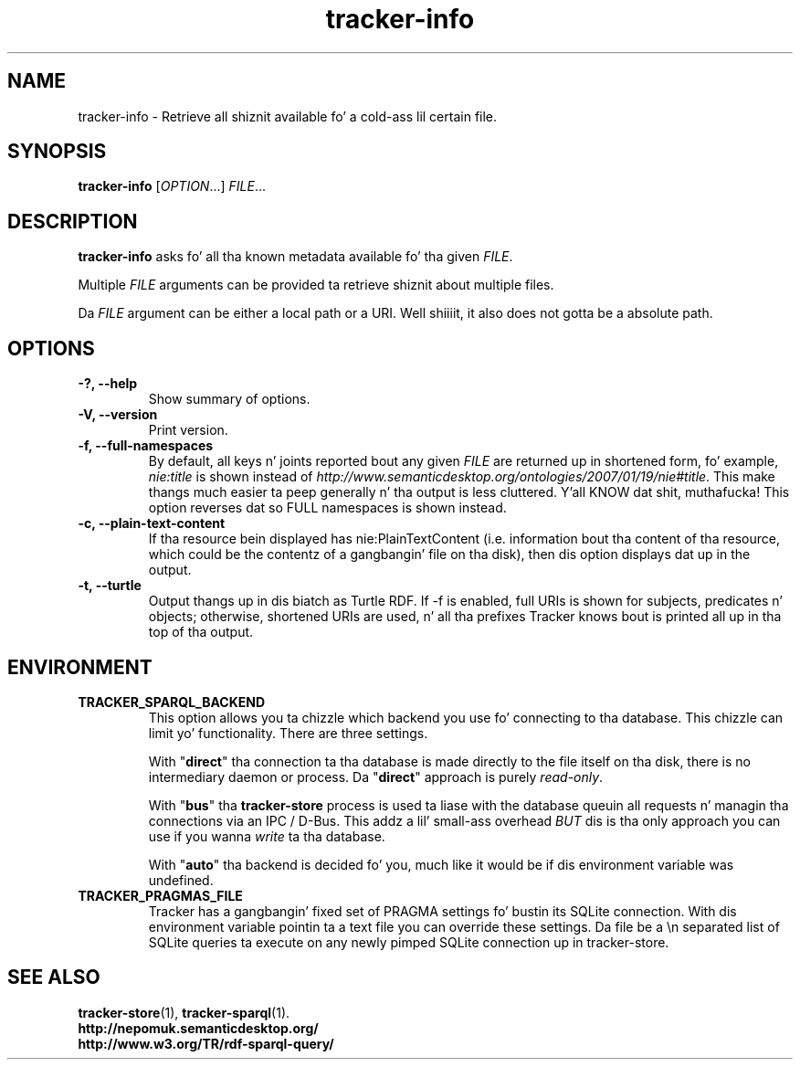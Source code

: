 .TH tracker-info 1 "Oct 2008" GNU "User Commands"

.SH NAME
tracker-info \- Retrieve all shiznit available fo' a cold-ass lil certain file.

.SH SYNOPSIS
\fBtracker-info\fR [\fIOPTION\fR...] \fIFILE\fR...

.SH DESCRIPTION
.B tracker-info
asks fo' all tha known metadata available fo' tha given \fIFILE\fR.

Multiple \fIFILE\fR arguments can be provided ta retrieve shiznit
about multiple files.

Da \fIFILE\fR argument can be either a local path or a URI. Well shiiiit, it also
does not gotta be a absolute path.

.SH OPTIONS
.TP
.B \-?, \-\-help
Show summary of options.
.TP
.B \-V, \-\-version
Print version.
.TP
.B \-f, \-\-full\-namespaces
By default, all keys n' joints reported bout any given \fIFILE\fR
are returned up in shortened form, fo' example, \fInie:title\fR is shown
instead of
\fIhttp://www.semanticdesktop.org/ontologies/2007/01/19/nie#title\fR.
This make thangs much easier ta peep generally n' tha output is less
cluttered. Y'all KNOW dat shit, muthafucka! This option reverses dat so FULL namespaces is shown
instead.
.TP
.B \-c, \-\-plain\-text\-content
If tha resource bein displayed has nie:PlainTextContent (i.e.
information bout tha content of tha resource, which could be the
contentz of a gangbangin' file on tha disk), then dis option displays dat up in the
output.
.TP
.B \-t, \-\-turtle
Output thangs up in dis biatch as Turtle RDF. If \-f is enabled, full URIs is shown
for subjects, predicates n' objects; otherwise, shortened URIs are
used, n' all tha prefixes Tracker knows bout is printed all up in tha top
of tha output.

.SH ENVIRONMENT
.TP
.B TRACKER_SPARQL_BACKEND
This option allows you ta chizzle which backend you use fo' connecting
to tha database. This chizzle can limit yo' functionality. There are
three settings.

With "\fBdirect\fR" tha connection ta tha database is made directly to
the file itself on tha disk, there is no intermediary daemon or
process. Da "\fBdirect\fR" approach is purely \fIread-only\fR.

With "\fBbus\fR" tha \fBtracker-store\fR process is used ta liase with
the database queuin all requests n' managin tha connections via an
IPC / D-Bus. This addz a lil' small-ass overhead \fIBUT\fR dis is tha only
approach you can use if you wanna \fIwrite\fR ta tha database.

With "\fBauto\fR" tha backend is decided fo' you, much like it would
be if dis environment variable was undefined.

.TP
.B TRACKER_PRAGMAS_FILE
Tracker has a gangbangin' fixed set of PRAGMA settings fo' bustin its SQLite connection.
With dis environment variable pointin ta a text file you can override these
settings. Da file be a \\n separated list of SQLite queries ta execute on any
newly pimped SQLite connection up in tracker-store.

.SH SEE ALSO
.BR tracker-store (1),
.BR tracker-sparql (1).
.TP
.BR http://nepomuk.semanticdesktop.org/
.TP
.BR http://www.w3.org/TR/rdf-sparql-query/
